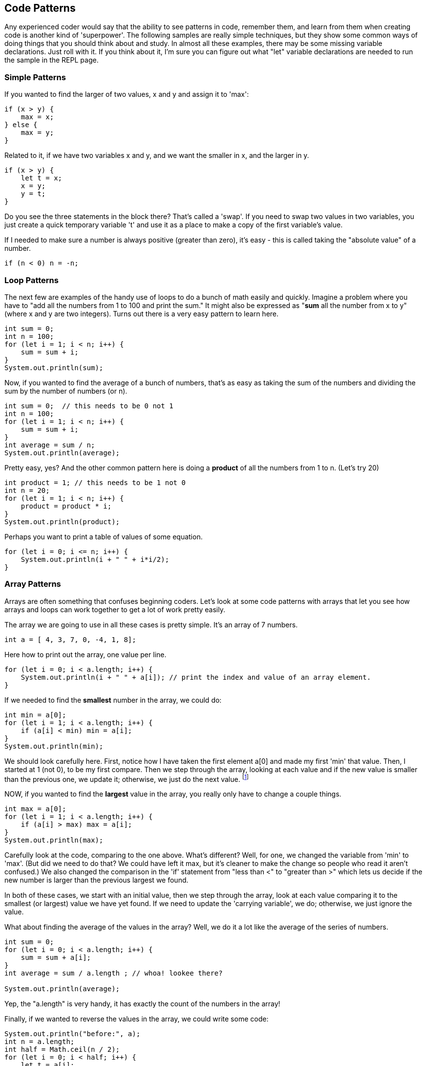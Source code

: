 
== Code Patterns

Any experienced coder would say that the ability to see patterns in code, remember them, and learn from them when creating code is another kind of 'superpower'.
The following samples are really simple techniques, but they show some common ways of doing things that you should think about and study. 
In almost all these examples, there may be some missing variable declarations.
Just roll with it. 
If you think about it, I'm sure you can figure out what "let" variable declarations are needed to run the sample in the REPL page.

=== Simple Patterns

If you wanted to find the larger of two values, x and y and assign it to 'max':

[source]
----
if (x > y) {
    max = x;
} else {
    max = y;
}
----

Related to it, if we have two variables x and y, and we want the smaller in x, and the larger in y.

[source]
----
if (x > y) {
    let t = x;
    x = y;
    y = t;
}
----

Do you see the three statements in the block there? That's called a 'swap'. If you need to swap two values in two variables, you just create a quick temporary variable 't' and use it as a place to make a copy of the first variable's value.

If I needed to make sure a number is always positive (greater than zero), it's easy - this is called taking the "absolute value" of a number.

[source]
----
if (n < 0) n = -n;
----

=== Loop Patterns

The next few are examples of the handy use of loops to do a bunch of math easily and quickly. 
Imagine a problem where you have to "add all the numbers from 1 to 100 and print the sum." 
It might also be expressed as "*sum* all the number from x to y" (where x and y are two integers).
Turns out there is a very easy pattern to learn here.

[source]
----
int sum = 0;
int n = 100;
for (let i = 1; i < n; i++) {
    sum = sum + i;
}
System.out.println(sum);
----

Now, if you wanted to find the average of a bunch of numbers, that's as easy as taking the sum of the numbers and dividing the sum by the number of numbers (or n).


[source]
----
int sum = 0;  // this needs to be 0 not 1
int n = 100;
for (let i = 1; i < n; i++) {
    sum = sum + i;
}
int average = sum / n;
System.out.println(average);
----

Pretty easy, yes? And the other common pattern here is doing a *product* of all the numbers from 1 to n. (Let's try 20)

[source]
----
int product = 1; // this needs to be 1 not 0
int n = 20;
for (let i = 1; i < n; i++) {
    product = product * i;
}
System.out.println(product);
----

Perhaps you want to print a table of values of some equation.

[source]
----
for (let i = 0; i <= n; i++) {
    System.out.println(i + " " + i*i/2);
}
----

=== Array Patterns

Arrays are often something that confuses beginning coders. Let's look at some code patterns with arrays that let you see how arrays and loops can work together to get a lot of work pretty easily.

The array we are going to use in all these cases is pretty simple. It's an array of 7 numbers.

[source]
----
int a = [ 4, 3, 7, 0, -4, 1, 8];
----

Here how to print out the array, one value per line.

[source]
----
for (let i = 0; i < a.length; i++) {
    System.out.println(i + " " + a[i]); // print the index and value of an array element.
}
----

If we needed to find the *smallest* number in the array, we could do:

[source]
----
int min = a[0];
for (let i = 1; i < a.length; i++) {
    if (a[i] < min) min = a[i];
}
System.out.println(min);
----

We should look carefully here. 
First, notice how I have taken the first element a[0] and made my first 'min' that value. 
Then, I started at 1 (not 0), to be my first compare. 
Then we step through the array, looking at each value and if the new value is smaller than the previous one, we update it; otherwise, we just do the next value. footnote:[YES, if the array is only one element long, this will fail. But I'm merely trying to show some concepts here. I'd do this differently, if it were to be in some codebase somewhere.]

NOW, if you wanted to find the *largest* value in the array, you really only have to change a couple things.

[source]
----
int max = a[0];
for (let i = 1; i < a.length; i++) {
    if (a[i] > max) max = a[i];
}
System.out.println(max);
----

Carefully look at the code, comparing to the one above. 
What's different? 
Well, for one, we changed the variable from 'min' to 'max'. 
(But did we need to do that? We could have left it max, but it's cleaner to make the change so people who read it aren't confused.)
We also changed the comparison in the 'if' statement from "less than <" to "greater than >" which lets us decide if the new number is larger than the previous largest we found.

In both of these cases, we start with an initial value, then we step through the array, look at each value comparing it to the smallest (or largest) value we have yet found. If we need to update the 'carrying variable', we do; otherwise, we just ignore the value.

What about finding the average of the values in the array? Well, we do it a lot like the average of the series of numbers.

[source]
----
int sum = 0;
for (let i = 0; i < a.length; i++) {
    sum = sum + a[i];
}
int average = sum / a.length ; // whoa! lookee there?

System.out.println(average);
----

Yep, the "a.length" is very handy, it has exactly the count of the numbers in the array!

Finally, if we wanted to reverse the values in the array, we could write some code:

[source]
----
System.out.println("before:", a);
int n = a.length;
int half = Math.ceil(n / 2);
for (let i = 0; i < half; i++) {
    let t = a[i];
    a[i] = a[n-1-i];
    a[n-i-1] = t;
}
System.out.println("after: ",a);
----


